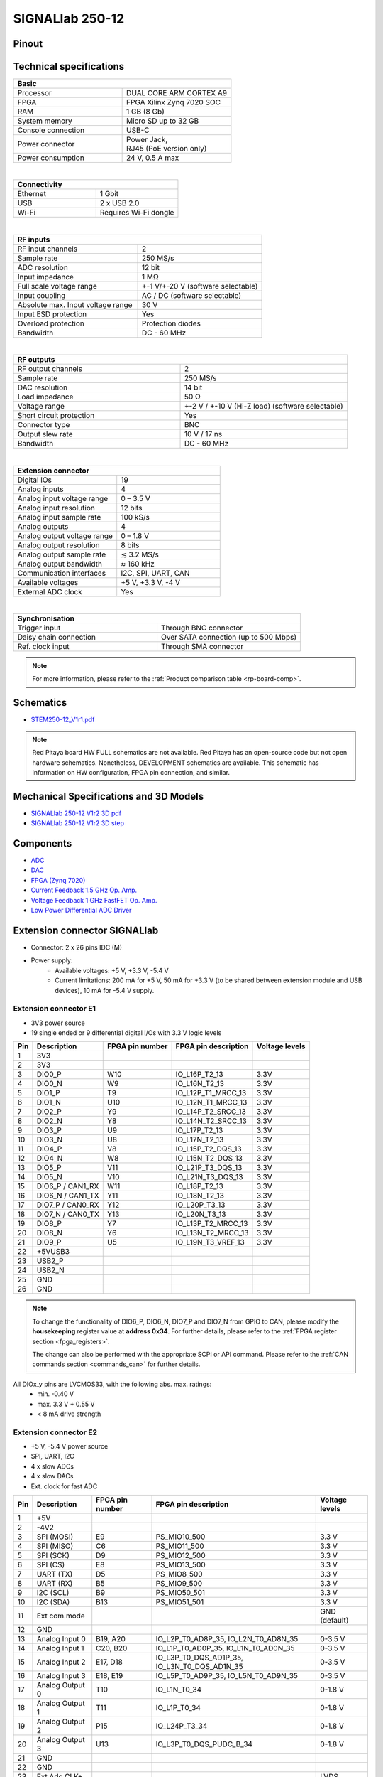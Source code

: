 .. _top_250_12:

#################
SIGNALlab 250-12
#################


Pinout
=========

.. figure:: ../125-14/img/Red_Pitaya_pinout.jpg
    :width: 700


Technical specifications
============================

.. table::
    :widths: 40 40

    +------------------------------------+------------------------------------+
    | **Basic**                                                               |
    +====================================+====================================+
    | Processor                          | DUAL CORE ARM CORTEX A9            |
    +------------------------------------+------------------------------------+
    | FPGA                               | FPGA Xilinx Zynq 7020 SOC          |
    +------------------------------------+------------------------------------+
    | RAM                                | 1 GB (8 Gb)                        |
    +------------------------------------+------------------------------------+
    | System memory                      | Micro SD up to 32 GB               |
    +------------------------------------+------------------------------------+
    | Console connection                 | USB-C                              |
    +------------------------------------+------------------------------------+
    | Power connector                    | | Power Jack,                      |
    |                                    | | RJ45 (PoE version only)          |
    +------------------------------------+------------------------------------+
    | Power consumption                  | 24 V, 0.5 A max                    |
    +------------------------------------+------------------------------------+

|

.. table::
    :widths: 40 40

    +------------------------------------+------------------------------------+
    | **Connectivity**                                                        |
    +====================================+====================================+
    | Ethernet                           | 1 Gbit                             |
    +------------------------------------+------------------------------------+
    | USB                                | 2 x USB 2.0                        |
    +------------------------------------+------------------------------------+
    | Wi-Fi                              | Requires Wi-Fi dongle              |
    +------------------------------------+------------------------------------+

|

.. table::
    :widths: 40 40

    +------------------------------------+------------------------------------+
    | **RF inputs**                                                           |
    +====================================+====================================+
    | RF input channels                  | 2                                  |
    +------------------------------------+------------------------------------+
    | Sample rate                        | 250 MS/s                           |
    +------------------------------------+------------------------------------+
    | ADC resolution                     | 12 bit                             |
    +------------------------------------+------------------------------------+
    | Input impedance                    | 1 MΩ                               |
    +------------------------------------+------------------------------------+
    | Full scale voltage range           | +-1 V/+-20 V (software selectable) |
    +------------------------------------+------------------------------------+
    | Input coupling                     | AC / DC (software selectable)      |
    +------------------------------------+------------------------------------+
    | Absolute max. Input voltage range  | 30 V                               |
    |                                    |                                    |
    +------------------------------------+------------------------------------+
    | Input ESD protection               | Yes                                |
    +------------------------------------+------------------------------------+
    | Overload protection                | Protection diodes                  |
    +------------------------------------+------------------------------------+
    | Bandwidth                          | DC - 60 MHz                        |
    +------------------------------------+------------------------------------+

|

.. table::
    :widths: 40 40

    +------------------------------------+------------------------------------+
    | **RF outputs**                                                          |
    +====================================+====================================+
    | RF output channels                 | 2                                  |
    +------------------------------------+------------------------------------+
    | Sample rate                        | 250 MS/s                           |
    +------------------------------------+------------------------------------+
    | DAC resolution                     | 14 bit                             |
    +------------------------------------+------------------------------------+
    | Load impedance                     | 50 Ω                               |
    +------------------------------------+------------------------------------+
    | Voltage range                      | +-2 V / +-10 V (Hi-Z load)         |
    |                                    | (software selectable)              |
    +------------------------------------+------------------------------------+
    | Short circuit protection           | Yes                                |
    |                                    |                                    |
    +------------------------------------+------------------------------------+
    | Connector type                     | BNC                                |
    +------------------------------------+------------------------------------+
    | Output slew rate                   | 10 V / 17 ns                       |
    +------------------------------------+------------------------------------+
    | Bandwidth                          | DC - 60 MHz                        |
    +------------------------------------+------------------------------------+

|

.. table::
    :widths: 40 40

    +------------------------------------+------------------------------------+
    | **Extension connector**                                                 | 
    +====================================+====================================+
    | Digital IOs                        | 19                                 |
    +------------------------------------+------------------------------------+
    | Analog inputs                      | 4                                  |
    +------------------------------------+------------------------------------+
    | Analog input voltage range         | 0 – 3.5 V                          |
    +------------------------------------+------------------------------------+
    | Analog input resolution            | 12 bits                            |
    +------------------------------------+------------------------------------+
    | Analog input sample rate           | 100 kS/s                           |
    +------------------------------------+------------------------------------+
    | Analog outputs                     | 4                                  |
    +------------------------------------+------------------------------------+
    | Analog output voltage range        | 0 – 1.8 V                          |
    +------------------------------------+------------------------------------+
    | Analog output resolution           | 8 bits                             |
    +------------------------------------+------------------------------------+
    | Analog output sample rate          | ≲ 3.2 MS/s                         |
    +------------------------------------+------------------------------------+
    | Analog output bandwidth            | ≈ 160 kHz                          |
    +------------------------------------+------------------------------------+
    | Communication interfaces           | I2C, SPI, UART, CAN                |
    +------------------------------------+------------------------------------+
    | Available voltages                 | +5 V, +3.3 V, -4 V                 |
    +------------------------------------+------------------------------------+
    | External ADC clock                 |  Yes                               |
    +------------------------------------+------------------------------------+

|

.. table::
    :widths: 40 40

    +------------------------------------+------------------------------------+
    | **Synchronisation**                                                     |
    +====================================+====================================+
    | Trigger input                      | Through BNC connector              |
    +------------------------------------+------------------------------------+
    | Daisy chain connection             | Over SATA connection               |
    |                                    | (up to 500 Mbps)                   |
    +------------------------------------+------------------------------------+
    | Ref. clock input                   | Through SMA connector              |
    +------------------------------------+------------------------------------+


.. note::
    
    For more information, please refer to the :ref:`Product comparison table <rp-board-comp>`.


Schematics
============

* `STEM250-12_V1r1.pdf <https://downloads.redpitaya.com/doc/Customer-DOC_STEM250-12_V1r1.pdf>`_

.. note::

    Red Pitaya board HW FULL schematics are not available. Red Pitaya has an open-source code but not open hardware schematics. Nonetheless, DEVELOPMENT schematics are available. This schematic has information on HW configuration, FPGA pin connection, and similar.



Mechanical Specifications and 3D Models
===========================================

* `SIGNALlab 250-12 V1r2 3D pdf <https://downloads.redpitaya.com/doc/SIGNAL250-12_V1r2_3Dpdf.zip>`_
* `SIGNALlab 250-12 V1r2 3D step <https://downloads.redpitaya.com/doc/SIGNAL250-12_V1r2_3Dstep.zip>`_


Components
==============

* `ADC <https://www.analog.com/en/products/AD9613.html>`_
* `DAC <https://www.analog.com/en/products/ad9746.html>`_
* `FPGA (Zynq 7020) <https://docs.xilinx.com/v/u/en-US/ds190-Zynq-7000-Overview>`_
* `Current Feedback 1.5 GHz Op. Amp. <https://www.analog.com/en/products/AD8000.html>`_
* `Voltage Feedback 1 GHz FastFET Op. Amp. <https://www.analog.com/en/products/ada4817-1.html>`_
* `Low Power Differential ADC Driver <https://www.analog.com/en/products/ada4817-1.html>`_

.. * `SRAM-DDR3 <https://www.digikey.com/en/products/detail/micron-technology-inc/MT41J256M16HA-125-E/4315785>`_
.. * `QSPI <https://www.infineon.com/cms/en/product/memories/nor-flash/standard-spi-nor-flash/quad-spi-flash/s25fl128sagnfi001/>`_



Extension connector SIGNALlab
================================

- Connector: 2 x 26 pins IDC (M) 
- Power supply: 
    - Available voltages: +5 V, +3.3 V, -5.4 V
    - Current limitations: 200 mA for +5 V, 50 mA  for +3.3 V (to be shared between extension module and USB devices), 10 mA for -5.4 V supply. 


.. _E1_signal:

Extension connector E1
--------------------------

- 3V3 power source
- 19 single ended or 9 differential digital I/Os with 3.3 V logic levels


===  =====================  ===============  ========================  ==============
Pin  Description            FPGA pin number  FPGA pin description      Voltage levels
===  =====================  ===============  ========================  ==============
1    3V3                                                                             
2    3V3                                                                             
3    DIO0_P                 W10              IO_L16P_T2_13             3.3V          
4    DIO0_N                 W9               IO_L16N_T2_13             3.3V          
5    DIO1_P                 T9               IO_L12P_T1_MRCC_13        3.3V          
6    DIO1_N                 U10              IO_L12N_T1_MRCC_13        3.3V          
7    DIO2_P                 Y9               IO_L14P_T2_SRCC_13        3.3V          
8    DIO2_N                 Y8               IO_L14N_T2_SRCC_13        3.3V          
9    DIO3_P                 U9               IO_L17P_T2_13             3.3V          
10   DIO3_N                 U8               IO_L17N_T2_13             3.3V          
11   DIO4_P                 V8               IO_L15P_T2_DQS_13         3.3V          
12   DIO4_N                 W8               IO_L15N_T2_DQS_13         3.3V          
13   DIO5_P                 V11              IO_L21P_T3_DQS_13         3.3V          
14   DIO5_N                 V10              IO_L21N_T3_DQS_13         3.3V          
15   DIO6_P / CAN1_RX       W11              IO_L18P_T2_13             3.3V          
16   DIO6_N / CAN1_TX       Y11              IO_L18N_T2_13             3.3V          
17   DIO7_P / CAN0_RX       Y12              IO_L20P_T3_13             3.3V          
18   DIO7_N / CAN0_TX       Y13              IO_L20N_T3_13             3.3V          
19   DIO8_P                 Y7               IO_L13P_T2_MRCC_13        3.3V          
20   DIO8_N                 Y6               IO_L13N_T2_MRCC_13        3.3V          
21   DIO9_P                 U5               IO_L19N_T3_VREF_13        3.3V          
22   +5VUSB3                                                                         
23   USB2_P                                                                          
24   USB2_N                                                                          
25   GND                                                                             
26   GND                                                                             
===  =====================  ===============  ========================  ==============


.. note::
        
    To change the functionality of DIO6_P, DIO6_N, DIO7_P and DIO7_N from GPIO to CAN, please modify the **housekeeping** register value at **address 0x34**. For further details, please refer to the :ref:`FPGA register section <fpga_registers>`.
        
    The change can also be performed with the appropriate SCPI or API command. Please refer to the :ref:`CAN commands section <commands_can>` for further details.
        
All DIOx_y pins are LVCMOS33, with the following abs. max. ratings:
    - min. -0.40 V
    - max. 3.3 V + 0.55 V
    - < 8 mA drive strength


.. _E2_signal:

Extension connector E2
-------------------------

- +5 V, -5.4 V power source
- SPI, UART, I2C
- 4 x slow ADCs
- 4 x slow DACs
- Ext. clock for fast ADC


.. Table 6: Extension connector E2 pin description

===  ======================  ===============  ==============================================  ==============
Pin  Description             FPGA pin number  FPGA pin description                            Voltage levels
===  ======================  ===============  ==============================================  ==============
1    +5V                                                                                                    
2    -4V2                                                                                                   
3    SPI (MOSI)              E9               PS_MIO10_500                                    3.3 V         
4    SPI (MISO)              C6               PS_MIO11_500                                    3.3 V         
5    SPI (SCK)               D9               PS_MIO12_500                                    3.3 V         
6    SPI (CS)                E8               PS_MIO13_500                                    3.3 V         
7    UART (TX)               D5               PS_MIO8_500                                     3.3 V         
8    UART (RX)               B5               PS_MIO9_500                                     3.3 V         
9    I2C (SCL)               B9               PS_MIO50_501                                    3.3 V         
10   I2C (SDA)               B13              PS_MIO51_501                                    3.3 V         
11   Ext com.mode                                                                             GND (default) 
12   GND                                                                                                    
13   Analog Input 0          B19, A20         IO_L2P_T0_AD8P_35, IO_L2N_T0_AD8N_35            0-3.5 V       
14   Analog Input 1          C20, B20         IO_L1P_T0_AD0P_35, IO_L1N_T0_AD0N_35            0-3.5 V       
15   Analog Input 2          E17, D18         IO_L3P_T0_DQS_AD1P_35, IO_L3N_T0_DQS_AD1N_35    0-3.5 V       
16   Analog Input 3          E18, E19         IO_L5P_T0_AD9P_35, IO_L5N_T0_AD9N_35            0-3.5 V       
17   Analog Output 0         T10              IO_L1N_T0_34                                    0-1.8 V       
18   Analog Output 1         T11              IO_L1P_T0_34                                    0-1.8 V       
19   Analog Output 2         P15              IO_L24P_T3_34                                   0-1.8 V       
20   Analog Output 3         U13              IO_L3P_T0_DQS_PUDC_B_34                         0-1.8 V       
21   GND                                                                                                    
22   GND                                                                                                    
23   Ext Adc CLK+                                                                             LVDS          
24   Ext Adc CLK-                                                                             LVDS          
25   GND                                                                                                    
26   GND                                                                                                    
===  ======================  ===============  ==============================================  ==============


.. note::

    UART TX (PS_MIO08) is output only and must be low level at power-up (no external pull-ups)!



Other specifications
=====================

For all other specifications please refer to the schematics and standard :ref:`STEMlab 125-14 specs <top_125_14>`.

Please note that the measurements on inputs and outputs differ from the standard STEMlab 125-14.

